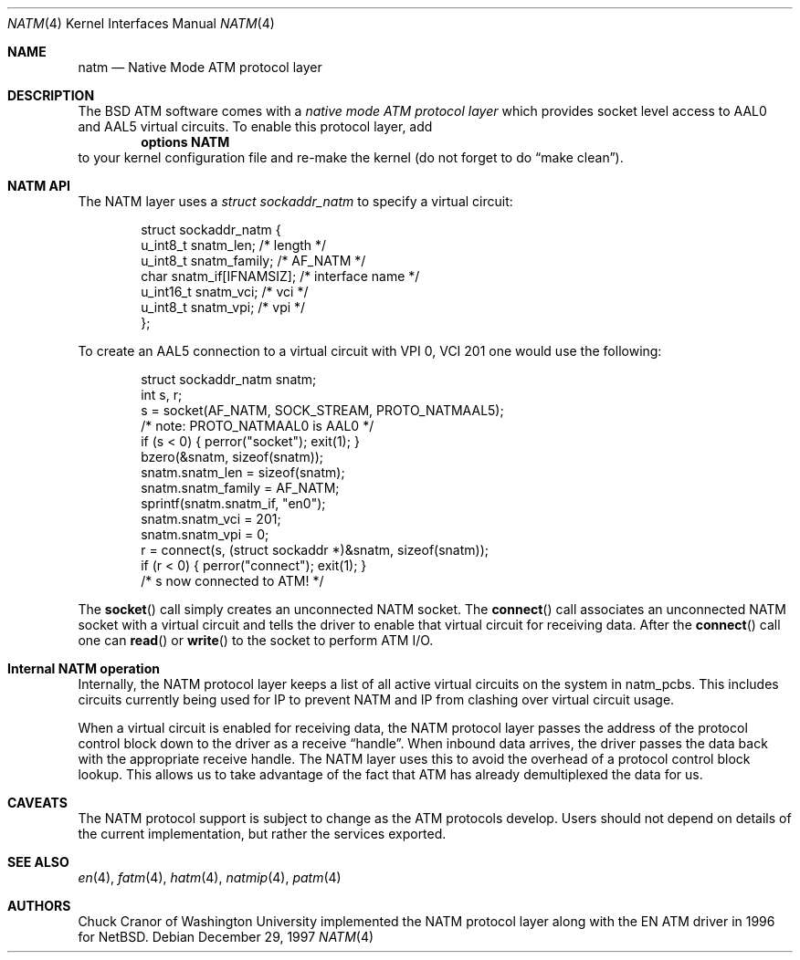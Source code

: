 .\" $FreeBSD: src/share/man/man4/natm.4,v 1.18.6.1 2008/11/25 02:59:29 kensmith Exp $
.\"
.Dd December 29, 1997
.Dt NATM 4
.Os
.Sh NAME
.Nm natm
.Nd Native Mode ATM protocol layer
.Sh DESCRIPTION
The
.Bx
ATM software comes with a
.Em native mode ATM protocol layer
which provides socket level access to AAL0 and AAL5 virtual circuits.
To enable this protocol layer, add
.Dl options NATM
to your kernel configuration file and re-make the kernel (do not forget
to do
.Dq make clean ) .
.Sh NATM API
The NATM layer uses a
.Vt struct sockaddr_natm
to specify a virtual circuit:
.Bd -literal -offset indent
struct sockaddr_natm {
  u_int8_t      snatm_len;              /* length */
  u_int8_t      snatm_family;           /* AF_NATM */
  char          snatm_if[IFNAMSIZ];     /* interface name */
  u_int16_t     snatm_vci;              /* vci */
  u_int8_t      snatm_vpi;              /* vpi */
};
.Ed
.Pp
To create an AAL5 connection to a virtual circuit with VPI 0, VCI 201
one would use the following:
.Bd -literal -offset indent
  struct sockaddr_natm snatm;
  int s, r;
  s = socket(AF_NATM, SOCK_STREAM, PROTO_NATMAAL5);
                       /* note: PROTO_NATMAAL0 is AAL0 */
  if (s < 0) { perror("socket"); exit(1); }
  bzero(&snatm, sizeof(snatm));
  snatm.snatm_len = sizeof(snatm);
  snatm.snatm_family = AF_NATM;
  sprintf(snatm.snatm_if, "en0");
  snatm.snatm_vci = 201;
  snatm.snatm_vpi = 0;
  r = connect(s, (struct sockaddr *)&snatm, sizeof(snatm));
  if (r < 0) { perror("connect"); exit(1); }
  /* s now connected to ATM! */
.Ed
.Pp
The
.Fn socket
call simply creates an unconnected NATM socket.
The
.Fn connect
call associates an unconnected NATM socket with a
virtual circuit and tells the driver to enable that virtual circuit
for receiving data.
After the
.Fn connect
call one can
.Fn read
or
.Fn write
to the socket to perform ATM I/O.
.Sh Internal NATM operation
Internally, the NATM protocol layer keeps a list of all active virtual
circuits on the system in
.Dv natm_pcbs .
This includes circuits currently being used for IP to prevent NATM and
IP from clashing over virtual circuit usage.
.Pp
When a virtual circuit is enabled for receiving data, the NATM
protocol layer passes the address of the protocol control block down
to the driver as a receive
.Dq handle .
When inbound data arrives, the driver passes the data back with the
appropriate receive handle.
The NATM layer uses this to avoid the
overhead of a protocol control block lookup.
This allows us to take
advantage of the fact that ATM has already demultiplexed the data for
us.
.Sh CAVEATS
The NATM protocol support is subject to change as
the ATM protocols develop.
Users should not depend on details of the current implementation, but rather
the services exported.
.Sh SEE ALSO
.Xr en 4 ,
.Xr fatm 4 ,
.Xr hatm 4 ,
.Xr natmip 4 ,
.Xr patm 4
.Sh AUTHORS
.An Chuck Cranor
of Washington University implemented the NATM protocol layer
along with the EN ATM driver in 1996 for
.Nx .
